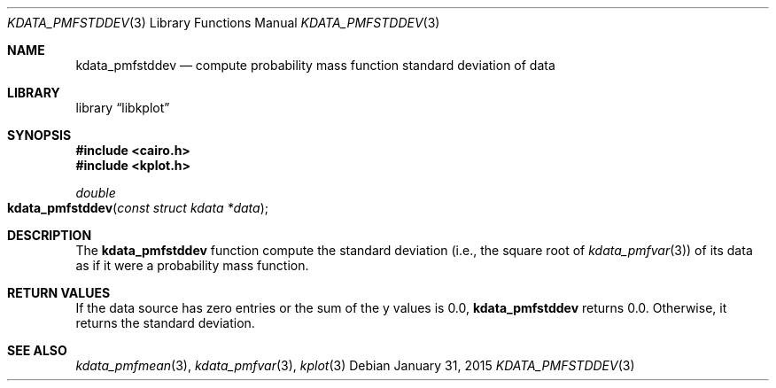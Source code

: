 .Dd $Mdocdate: January 31 2015 $
.Dt KDATA_PMFSTDDEV 3
.Os
.Sh NAME
.Nm kdata_pmfstddev
.Nd compute probability mass function standard deviation of data
.Sh LIBRARY
.Lb libkplot
.Sh SYNOPSIS
.In cairo.h
.In kplot.h
.Ft double
.Fo kdata_pmfstddev
.Fa "const struct kdata *data"
.Fc
.Sh DESCRIPTION
The
.Nm kdata_pmfstddev
function compute the standard deviation (i.e., the square root of
.Xr kdata_pmfvar 3 )
of its data as if it were a probability mass function.
.Sh RETURN VALUES
If the data source has zero entries or the sum of the y values is 0.0,
.Nm kdata_pmfstddev
returns 0.0.
Otherwise, it returns the standard deviation.
.\" .Sh ENVIRONMENT
.\" For sections 1, 6, 7, and 8 only.
.\" .Sh FILES
.\" .Sh EXIT STATUS
.\" For sections 1, 6, and 8 only.
.\" .Sh EXAMPLES
.\" .Sh DIAGNOSTICS
.\" For sections 1, 4, 6, 7, 8, and 9 printf/stderr messages only.
.\" .Sh ERRORS
.\" For sections 2, 3, 4, and 9 errno settings only.
.Sh SEE ALSO
.Xr kdata_pmfmean 3 ,
.Xr kdata_pmfvar 3 ,
.Xr kplot 3
.\" .Sh STANDARDS
.\" .Sh HISTORY
.\" .Sh AUTHORS
.\" .Sh CAVEATS
.\" .Sh BUGS
.\" .Sh SECURITY CONSIDERATIONS
.\" Not used in OpenBSD.
